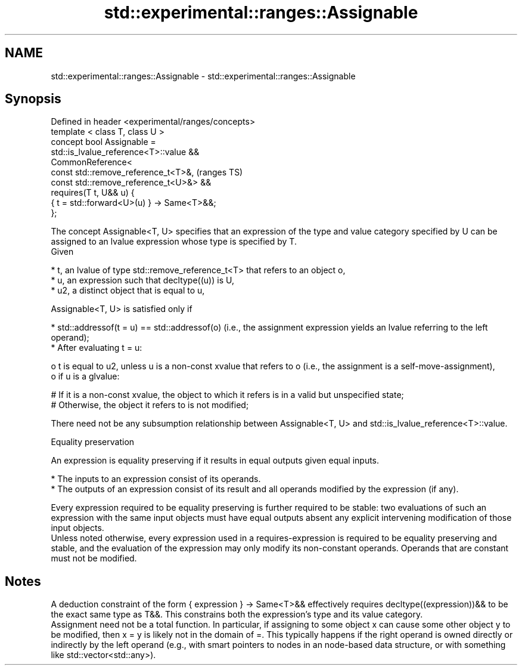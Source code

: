 .TH std::experimental::ranges::Assignable 3 "2020.03.24" "http://cppreference.com" "C++ Standard Libary"
.SH NAME
std::experimental::ranges::Assignable \- std::experimental::ranges::Assignable

.SH Synopsis

  Defined in header <experimental/ranges/concepts>
  template < class T, class U >
  concept bool Assignable =
  std::is_lvalue_reference<T>::value &&
  CommonReference<
  const std::remove_reference_t<T>&,                (ranges TS)
  const std::remove_reference_t<U>&> &&
  requires(T t, U&& u) {
  { t = std::forward<U>(u) } -> Same<T>&&;
  };

  The concept Assignable<T, U> specifies that an expression of the type and value category specified by U can be assigned to an lvalue expression whose type is specified by T.
  Given

  * t, an lvalue of type std::remove_reference_t<T> that refers to an object o,
  * u, an expression such that decltype((u)) is U,
  * u2, a distinct object that is equal to u,

  Assignable<T, U> is satisfied only if

  * std::addressof(t = u) == std::addressof(o) (i.e., the assignment expression yields an lvalue referring to the left operand);
  * After evaluating t = u:

    o t is equal to u2, unless u is a non-const xvalue that refers to o (i.e., the assignment is a self-move-assignment),
    o if u is a glvalue:

      # If it is a non-const xvalue, the object to which it refers is in a valid but unspecified state;
      # Otherwise, the object it refers to is not modified;



  There need not be any subsumption relationship between Assignable<T, U> and std::is_lvalue_reference<T>::value.

  Equality preservation

  An expression is equality preserving if it results in equal outputs given equal inputs.

  * The inputs to an expression consist of its operands.
  * The outputs of an expression consist of its result and all operands modified by the expression (if any).

  Every expression required to be equality preserving is further required to be stable: two evaluations of such an expression with the same input objects must have equal outputs absent any explicit intervening modification of those input objects.
  Unless noted otherwise, every expression used in a requires-expression is required to be equality preserving and stable, and the evaluation of the expression may only modify its non-constant operands. Operands that are constant must not be modified.

.SH Notes

  A deduction constraint of the form { expression } -> Same<T>&& effectively requires decltype((expression))&& to be the exact same type as T&&. This constrains both the expression's type and its value category.
  Assignment need not be a total function. In particular, if assigning to some object x can cause some other object y to be modified, then x = y is likely not in the domain of =. This typically happens if the right operand is owned directly or indirectly by the left operand (e.g., with smart pointers to nodes in an node-based data structure, or with something like std::vector<std::any>).



